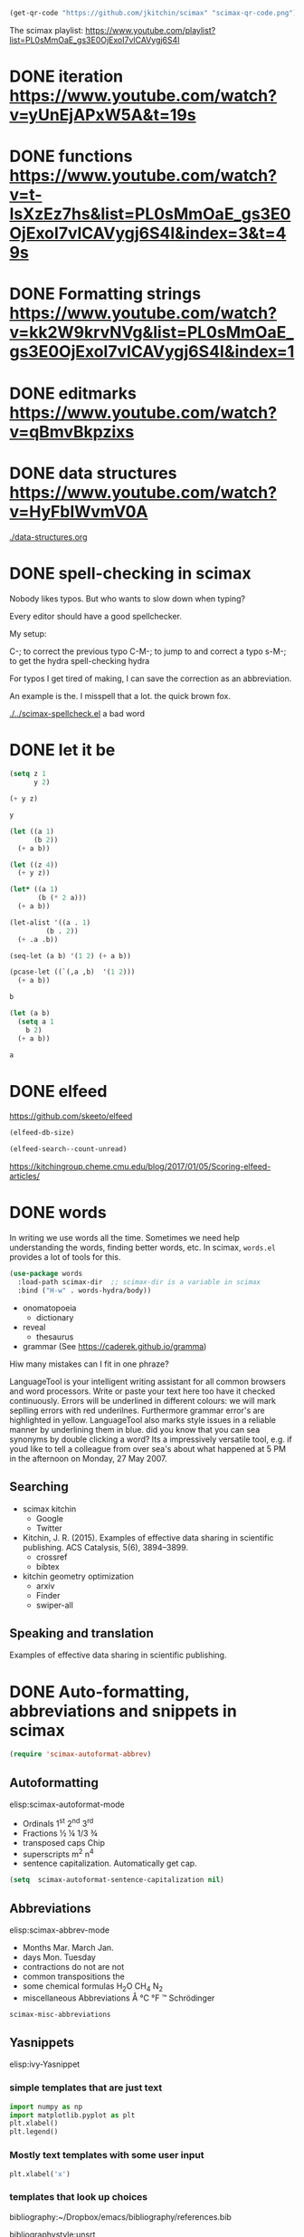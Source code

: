 

#+BEGIN_SRC emacs-lisp
(get-qr-code "https://github.com/jkitchin/scimax" "scimax-qr-code.png")
#+END_SRC

#+RESULTS:
: [[scimax-qr-code.png]]


The scimax playlist: https://www.youtube.com/playlist?list=PL0sMmOaE_gs3E0OjExoI7vlCAVygj6S4I

* DONE iteration https://www.youtube.com/watch?v=yUnEjAPxW5A&t=19s
  CLOSED: [2021-10-02 Sat 10:29]

* DONE functions https://www.youtube.com/watch?v=t-IsXzEz7hs&list=PL0sMmOaE_gs3E0OjExoI7vlCAVygj6S4I&index=3&t=49s
  CLOSED: [2021-10-02 Sat 10:29]

* DONE Formatting strings https://www.youtube.com/watch?v=kk2W9krvNVg&list=PL0sMmOaE_gs3E0OjExoI7vlCAVygj6S4I&index=1
  CLOSED: [2021-10-02 Sat 10:29]

* DONE editmarks https://www.youtube.com/watch?v=qBmvBkpzixs
  CLOSED: [2021-10-02 Sat 10:30]

* DONE data structures https://www.youtube.com/watch?v=HyFbIWvmV0A
  CLOSED: [2021-10-02 Sat 11:57]

[[./data-structures.org]]

* DONE spell-checking in scimax
CLOSED: [2021-10-11 Mon 07:52]

#+attr_org: :width 300
[[././screenshots/2021-10-08:16:25:42.png]]
Nobody likes typos. But who wants to slow down when typing?

Every editor should have a good spellchecker. 

My setup:

C-; to correct the previous typo
C-M-; to jump to and correct a typo
s-M-; to get the hydra spell-checking hydra

For typos I get tired of making, I can save the correction as an abbreviation. 

An example is the. I misspell that a lot. the quick brown fox. 

[[./../scimax-spellcheck.el]]  a bad word 


* DONE let it be
CLOSED: [2021-10-08 Fri 15:59]

#+attr_org: :width 300
[[././screenshots/2021-10-04:17:20:44.png]]
#+BEGIN_SRC emacs-lisp
(setq z 1
      y 2)

(+ y z)
#+END_SRC

#+RESULTS:
: 3

#+BEGIN_SRC emacs-lisp
y
#+END_SRC

#+RESULTS:
: 2

#+BEGIN_SRC emacs-lisp
(let ((a 1)
      (b 2))
  (+ a b))
#+END_SRC

#+RESULTS:
: 3

#+BEGIN_SRC emacs-lisp
(let ((z 4))
  (+ y z))
#+END_SRC

#+RESULTS:
: 6

#+BEGIN_SRC emacs-lisp
(let* ((a 1)
       (b (* 2 a)))
  (+ a b))
#+END_SRC

#+RESULTS:
: 3

#+BEGIN_SRC emacs-lisp
(let-alist '((a . 1)
	     (b . 2))
  (+ .a .b))
#+END_SRC

#+RESULTS:
: 3

#+BEGIN_SRC emacs-lisp
(seq-let (a b) '(1 2) (+ a b))
#+END_SRC

#+RESULTS:
: 3

#+BEGIN_SRC emacs-lisp
(pcase-let ((`(,a ,b)  '(1 2)))
  (+ a b))
#+END_SRC

#+RESULTS:
: 3

#+BEGIN_SRC emacs-lisp
b
#+END_SRC

#+BEGIN_SRC emacs-lisp
(let (a b)
  (setq a 1
	b 2)
  (+ a b))
  
#+END_SRC

#+RESULTS:
: 3
#+BEGIN_SRC emacs-lisp
a
#+END_SRC


* DONE elfeed
CLOSED: [2021-10-08 Fri 15:59]


https://github.com/skeeto/elfeed
#+BEGIN_SRC emacs-lisp
(elfeed-db-size)
#+END_SRC

#+RESULTS:
: 71802


#+BEGIN_SRC emacs-lisp
(elfeed-search--count-unread)
#+END_SRC

#+RESULTS:
: 0/0:0

https://kitchingroup.cheme.cmu.edu/blog/2017/01/05/Scoring-elfeed-articles/


* DONE words
CLOSED: [2021-10-10 Sun 11:58]
#+attr_org: :width 300
[[././screenshots/2021-10-09:09:40:57.png]]
In writing we use words all the time. Sometimes we need help understanding the words, finding better words, etc. In scimax, =words.el= provides a lot of tools for this.

#+BEGIN_SRC emacs-lisp
(use-package words
  :load-path scimax-dir  ;; scimax-dir is a variable in scimax
  :bind ("H-w" . words-hydra/body))
#+END_SRC

#+RESULTS:
: words-hydra/body

- onomatopoeia
  - dictionary

- reveal
  - thesaurus

- grammar (See https://caderek.github.io/gramma)

Hiw many mistakes can I fit in one phraze?

LanguageTool is your intelligent writing assistant for all common browsers and word processors. Write or paste your text here too have it checked continuously. Errors will be underlined in different colours: we will mark seplling errors with red underilnes. Furthermore grammar error's are highlighted in yellow. LanguageTool also marks style issues in a reliable manner by underlining them in blue. did you know that you can sea synonyms by double clicking a word? Its a impressively versatile tool, e.g. if youd like to tell a colleague from over sea's about what happened at 5 PM in the afternoon on Monday, 27 May 2007.




** Searching 

- scimax kitchin
  - Google
  - Twitter
- Kitchin, J. R. (2015). Examples of effective data sharing in scientific publishing. ACS Catalysis, 5(6), 3894–3899.
  - crossref
  - bibtex

- kitchin geometry optimization
  - arxiv
  - Finder
  - swiper-all


** Speaking and translation

Examples of effective data sharing in scientific publishing.


* DONE Auto-formatting, abbreviations and snippets in scimax
CLOSED: [2021-10-10 Sun 15:55]

#+attr_org: :width 400
[[/Users/jkitchin/Dropbox/emacs/scimax/scimax-channel/screenshots/autoformat.png]]


#+BEGIN_SRC emacs-lisp
(require 'scimax-autoformat-abbrev)
#+END_SRC

** Autoformatting

elisp:scimax-autoformat-mode

- Ordinals 1^{st} 2^{nd} 3^{rd} 
- Fractions ½ ¼ 1/3 ¾ 
- transposed caps  Chip
- superscripts m^{2} n^{4} 
- sentence capitalization. Automatically get cap. 

#+BEGIN_SRC emacs-lisp
(setq  scimax-autoformat-sentence-capitalization nil)
#+END_SRC

#+RESULTS:


** Abbreviations

elisp:scimax-abbrev-mode

- Months Mar. March Jan. 
- days Mon. Tuesday 
- contractions do not are not 
- common transpositions the 
- some chemical formulas H_{2}O CH_{4} N_{2} 
- miscellaneous Abbreviations Å °C °F ™ Schrödinger 

#+BEGIN_SRC emacs-lisp
scimax-misc-abbreviations
#+END_SRC

#+RESULTS:
| degC        | °C          |
| degF        | °F          |
| ang         | Å           |
| tm          | ™           |
| norskov     | Nørskov     |
| schrodinger | Schrödinger |

** Yasnippets

elisp:ivy-Yasnippet

*** simple templates that are just text

#+BEGIN_SRC jupyter-python
import numpy as np
import matplotlib.pyplot as plt
plt.xlabel()
plt.legend()
#+END_SRC

*** Mostly text templates with some user input

#+BEGIN_SRC jupyter-python
plt.xlabel('x')
#+END_SRC

*** templates that look up choices

bibliography:~/Dropbox/emacs/bibliography/references.bib

bibliographystyle:unsrt

*** Templates that calculate things

ksr


** skeletons

A builtin templating solution is the skeleton library in Emacs. Defining a skeleton creates a command you can call with M-x.

#+BEGIN_SRC emacs-lisp
(define-skeleton memo
  "CMU memo template"
  nil
  "#+LATEX_CLASS: cmu-memo
,#+CC:
,#+DEPARTMENT: Department of Chemical Engineering
,#+FROM: John Kitchin
,#+FROMNAME: John Kitchin
,#+SIGNATURE-LINES: nil
,#+SUBJECT: "_"
,#+TO: "@"
,#+latex_header: \\usepackage{setspace}
,#+latex_header: \\doublespacing

Sincerely,\\\\
\\\\
\\\\
\\\\
John Kitchin

,* build :noexport:
[[elisp:(cmu-memo-export-to-pdf-and-open)]]
")
#+END_SRC



** Behind the scenes

[[./../scimax-autoformat-abbrev.el]]

* DONE screenshot, tesseract, pngpaste and ox-clip
CLOSED: [2021-10-11 Mon 11:51]
#+attr_org: :width 600
[[/Users/jkitchin/Dropbox/emacs/scimax/scimax-channel/screenshots/screenshot-pngpaste.png]]

When taking notes, it is often helpful to capture images of things on your screen.


#+attr_org: :width 200
[[./screenshots/date-11-10-2021-time-11-39-21.png]]

Tesseract Open Source OCR Engine v4.1.1 with Leptonica
Registration Link:
https://bit.ly/cmucheme-graduateinfosession


[[././screenshots/date-11-10-2021-time-11-40-27.png]]

#+attr_org: :width 800
[[././screenshots/2021-10-11:11:41:38.png]]

 $\int_0^1 e^x dx$



* DONE scimax-journal
CLOSED: [2021-10-12 Tue 12:01]

#+attr_org: :width 600
[[/Users/jkitchin/Dropbox/emacs/scimax/scimax-channel/screenshots/journal.png]]

I take notes in org-mode almost every day. =scimax-journal= helps me do that, and makes my notes searchable and easy to access.

- Navigation of the journal
  - new entries
  - open entry at date
  - open file in the journal
  - open heading in the journal
  - next/previous entries

- Searching (including in time interval)
  - swiper
  - grep/ag
  - agenda-style searching

- project-local journals   [[./journal/]]

[[./../scimax-journal.el]]

#+BEGIN_SRC emacs-lisp
(scimax-journal-describe)
#+END_SRC

#+RESULTS:
: current-directory: /Users/jkitchin/Dropbox/emacs/scimax/scimax-channel/
: 
: scimax-journal-root-dir: /Users/jkitchin/Dropbox/emacs/scimax/scimax-channel/journal/
: cache-file: /Users/jkitchin/Dropbox/emacs/scimax/scimax-channel/journal/.scimax-journal-cache
: 
: Number of entries: 2
: first-entry: /Users/jkitchin/Dropbox/emacs/scimax/scimax-channel/journal/2021/10/12/2021-10-12.org
: last-entry: /Users/jkitchin/Dropbox/emacs/scimax/scimax-channel/journal/2021/10/14/2021-10-14.org

* TODO scimax-notebook

Electronic notebooks are crucial (IMO) for scientific research. They should let you create interactive, executable documents that are hyperlinked together, and that you can easily search and extract data from.

=scimax-notebook= is a library to help you create and open project notebooks, find files, and search files in the project, get project specific agendas, store links to places in a project, etc.

[[././screenshots/2021-10-08:16:23:20.png]]
[[./../scimax-notebook.org]]


* TODO org-db

Searching for things in my collection of org-files is a very common activity for me. =scimax= has a library called =org-db=, =org-db-images= and =org-db-full-text= for this. Every org-file is indexed and the results are stored in a SQLITE database for future queries.

This allows me to search for content in every org-file that has ever been indexed with a variety of scopes

** headlines

I use this the most often. I can search for headlines that match text patterns, including the TODO state and tags.

 elisp:org-db-headings

** contacts

A contact is a heading with an EMAIL property. These are saved in a special table as an address book.

elisp:org-db-contacts

** locations

A location is a heading with an ADDRESS property. These are saved in a special table for lookup.

elisp:org-db-locations

** files

This table lists all the files in the database.

elisp:org-db-files

** recentf

This search sorts the files in the database by most recently modified.

elisp:org-db-recentf

** links

This table stores every link in every org-file. You can use it to find all org-files with an org-ref cite for example.

elisp:org-db-links

** backlinks

These are links in other files that point back to the current file.

elisp:org-db-backlinks

** @-labels

An @-label is a way to label a person, or thing, e.g. @johnkitchin.

[[elisp:org-db-@]]

** hashtags

Hashtags are complementary to org-tags (which only go with headings). #orgdb allows me to tag a position in a buffer with a word.

elisp:org-db-hashtags

** properties

elisp:org-db-properties

** editmarks

I keep a table that stores the types and content of any editmarks.

elisp:org-db-editmarks

** email-addresses

This search finds email addresses that are embedded in text

elisp:org-db-email-addresses

** src-blocks

This table stores the language and contents of src-blocks so you can search them.

elisp:org-db-src-blocks

** images

All images in org-files are piped through tesseract and the OCR text is stored in a database for searching.

elisp:org-db-images



#+attr_org: :width 600
[[./screenshots/date-12-10-2021-time-07-56-06.png]]



** full-text

Finally, the full-text of each file is indexed into a full-text searchable table

elisp:org-db-fulltext-search 

** The hydra

No, I don't remember all the commands, so, of course, there is a hydra menu.

elisp:org-db/body

** Limitations

- The db is updated after you save or close a buffer
- You cannot edit files outside of Emacs (including deleting them, or moving them)
- It is not multi-user, so if someone else edits a file those changes won't be in your db.

    

* search - jumping to locations

One element of search is being able to jump to locations quickly.

- Positions in the buffer
  - beginning/end of buffer
  - beginning/end of line
  - a specific line
  - a char/word/sentence/paragraph
  - a link/heading
  - a symbol
- A buffer
- A window
- A recent file

- in "org"
  - an agenda heading
  - a (visible or inline) block
  - heading
    - visible headline
    - in file
    - in open buffer
    - in directory
    - in project


elisp:scimax-jump/body


[[nb:scimax::scimax-hydra.el::c12360]]


* emacs-keybinding-command-tooltip-mode
[[nb:scimax::emacs-keybinding-command-tooltip-mode.el::c98]]

 `puthash'         

  \\[puthash]       

    `puthash'      

elisp:emacs-keybinding-command-tooltip-mode                

#+BEGIN_SRC emacs-lisp
flyspell-generic-check-word-predicate
#+END_SRC

#+RESULTS:
: org-mode-flyspell-verify

"Function providing per-mode customization over which words are flyspelled.
Returns t to continue checking, nil otherwise.
Flyspell mode sets this variable to whatever is the `flyspell-mode-predicate'
property of the major mode name."

https://emacs.stackexchange.com/questions/20230/how-to-make-flyspell-ignore-code-blocks-in-markdown

https://emacs.stackexchange.com/questions/5415/how-can-i-make-flyspell-ignore-urls

#+BEGIN_SRC emacs-lisp
(defun scimax-flyspell-verify ()
  (let ((omv (org-mode-flyspell-verify))
	(ekb (get-text-property (- (point) 2) 'emacs-keybinding-command))) 
    ;(message "%s ekb %s omv %s" (save-excursion (backward-word) (thing-at-point 'word)) ekb omv)
    (not ekb)))

(setq flyspell-generic-check-word-predicate #'scimax-flyspell-verify)
(put 'org-mode 'flyspell-mode-predicate  #'scimax-flyspell-verify)
#+END_SRC

#+RESULTS:
: scimax-flyspell-verify
#+BEGIN_SRC emacs-lisp
(get 'org-mode 'flyspell-mode-predicate )
#+END_SRC

#+RESULTS:
: scimax-flyspell-verify

wrod 




* programming topics
** TODO sequences

*** Strings

#+BEGIN_SRC emacs-lisp
(seq-elt "tree" 3)
#+END_SRC

#+RESULTS:
: 101

*** lists

*** vectors

*** the seq library

#+BEGIN_SRC emacs-lisp
(seq-map-indexed (lambda (val i) (cons i val)) '(a b c))
#+END_SRC

#+RESULTS:
: ((0 . a) (1 . b) (2 . c))


#+BEGIN_SRC emacs-lisp
(seq-reverse "abra")
#+END_SRC

#+RESULTS:
: arba

#+BEGIN_SRC emacs-lisp
(let ((a [1 2 3]))
  (aset a 0 21 )
  (aref a 0))
#+END_SRC

#+RESULTS:
: 21

** TODO sorting?
** shell-command, shell-command-to-string
** ivy?

did I already do this? is there something to add?
